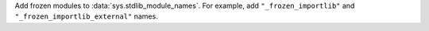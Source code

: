 Add frozen modules to :data:`sys.stdlib_module_names`. For example, add
``"_frozen_importlib"`` and ``"_frozen_importlib_external"`` names.
